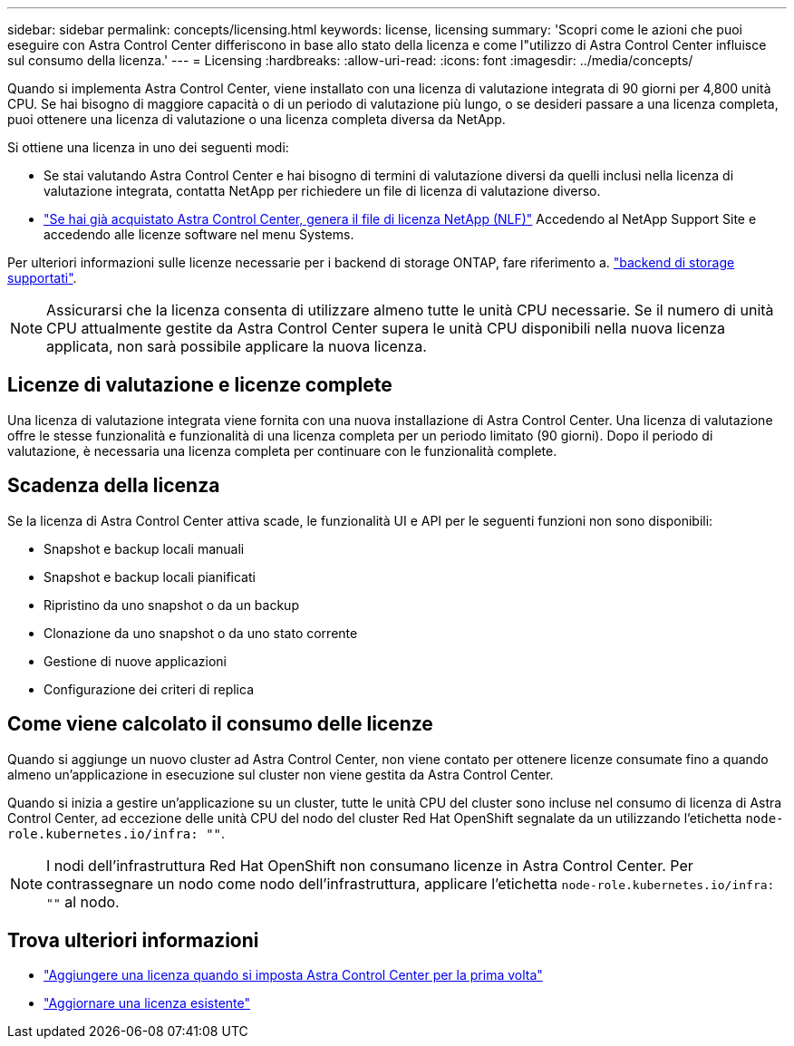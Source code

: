 ---
sidebar: sidebar 
permalink: concepts/licensing.html 
keywords: license, licensing 
summary: 'Scopri come le azioni che puoi eseguire con Astra Control Center differiscono in base allo stato della licenza e come l"utilizzo di Astra Control Center influisce sul consumo della licenza.' 
---
= Licensing
:hardbreaks:
:allow-uri-read: 
:icons: font
:imagesdir: ../media/concepts/


[role="lead"]
Quando si implementa Astra Control Center, viene installato con una licenza di valutazione integrata di 90 giorni per 4,800 unità CPU. Se hai bisogno di maggiore capacità o di un periodo di valutazione più lungo, o se desideri passare a una licenza completa, puoi ottenere una licenza di valutazione o una licenza completa diversa da NetApp.

Si ottiene una licenza in uno dei seguenti modi:

* Se stai valutando Astra Control Center e hai bisogno di termini di valutazione diversi da quelli inclusi nella licenza di valutazione integrata, contatta NetApp per richiedere un file di licenza di valutazione diverso.
* link:https://mysupport.netapp.com/site/["Se hai già acquistato Astra Control Center, genera il file di licenza NetApp (NLF)"^] Accedendo al NetApp Support Site e accedendo alle licenze software nel menu Systems.


Per ulteriori informazioni sulle licenze necessarie per i backend di storage ONTAP, fare riferimento a. link:../get-started/requirements.html["backend di storage supportati"].


NOTE: Assicurarsi che la licenza consenta di utilizzare almeno tutte le unità CPU necessarie. Se il numero di unità CPU attualmente gestite da Astra Control Center supera le unità CPU disponibili nella nuova licenza applicata, non sarà possibile applicare la nuova licenza.



== Licenze di valutazione e licenze complete

Una licenza di valutazione integrata viene fornita con una nuova installazione di Astra Control Center. Una licenza di valutazione offre le stesse funzionalità e funzionalità di una licenza completa per un periodo limitato (90 giorni). Dopo il periodo di valutazione, è necessaria una licenza completa per continuare con le funzionalità complete.



== Scadenza della licenza

Se la licenza di Astra Control Center attiva scade, le funzionalità UI e API per le seguenti funzioni non sono disponibili:

* Snapshot e backup locali manuali
* Snapshot e backup locali pianificati
* Ripristino da uno snapshot o da un backup
* Clonazione da uno snapshot o da uno stato corrente
* Gestione di nuove applicazioni
* Configurazione dei criteri di replica




== Come viene calcolato il consumo delle licenze

Quando si aggiunge un nuovo cluster ad Astra Control Center, non viene contato per ottenere licenze consumate fino a quando almeno un'applicazione in esecuzione sul cluster non viene gestita da Astra Control Center.

Quando si inizia a gestire un'applicazione su un cluster, tutte le unità CPU del cluster sono incluse nel consumo di licenza di Astra Control Center, ad eccezione delle unità CPU del nodo del cluster Red Hat OpenShift segnalate da un utilizzando l'etichetta `node-role.kubernetes.io/infra: ""`.


NOTE: I nodi dell'infrastruttura Red Hat OpenShift non consumano licenze in Astra Control Center. Per contrassegnare un nodo come nodo dell'infrastruttura, applicare l'etichetta `node-role.kubernetes.io/infra: ""` al nodo.



== Trova ulteriori informazioni

* link:../get-started/setup_overview.html#add-a-license-for-astra-control-center["Aggiungere una licenza quando si imposta Astra Control Center per la prima volta"]
* link:../use/update-licenses.html["Aggiornare una licenza esistente"]

